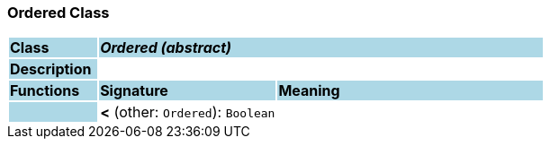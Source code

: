 === Ordered Class

[cols="^1,2,3"]
|===
|*Class*
{set:cellbgcolor:lightblue}
2+^|*_Ordered (abstract)_*

|*Description*
{set:cellbgcolor:lightblue}
2+|
{set:cellbgcolor!}

|*Functions*
{set:cellbgcolor:lightblue}
^|*Signature*
^|*Meaning*

|
{set:cellbgcolor:lightblue}
|*<* (other: `Ordered`): `Boolean`
{set:cellbgcolor!}
|
|===
